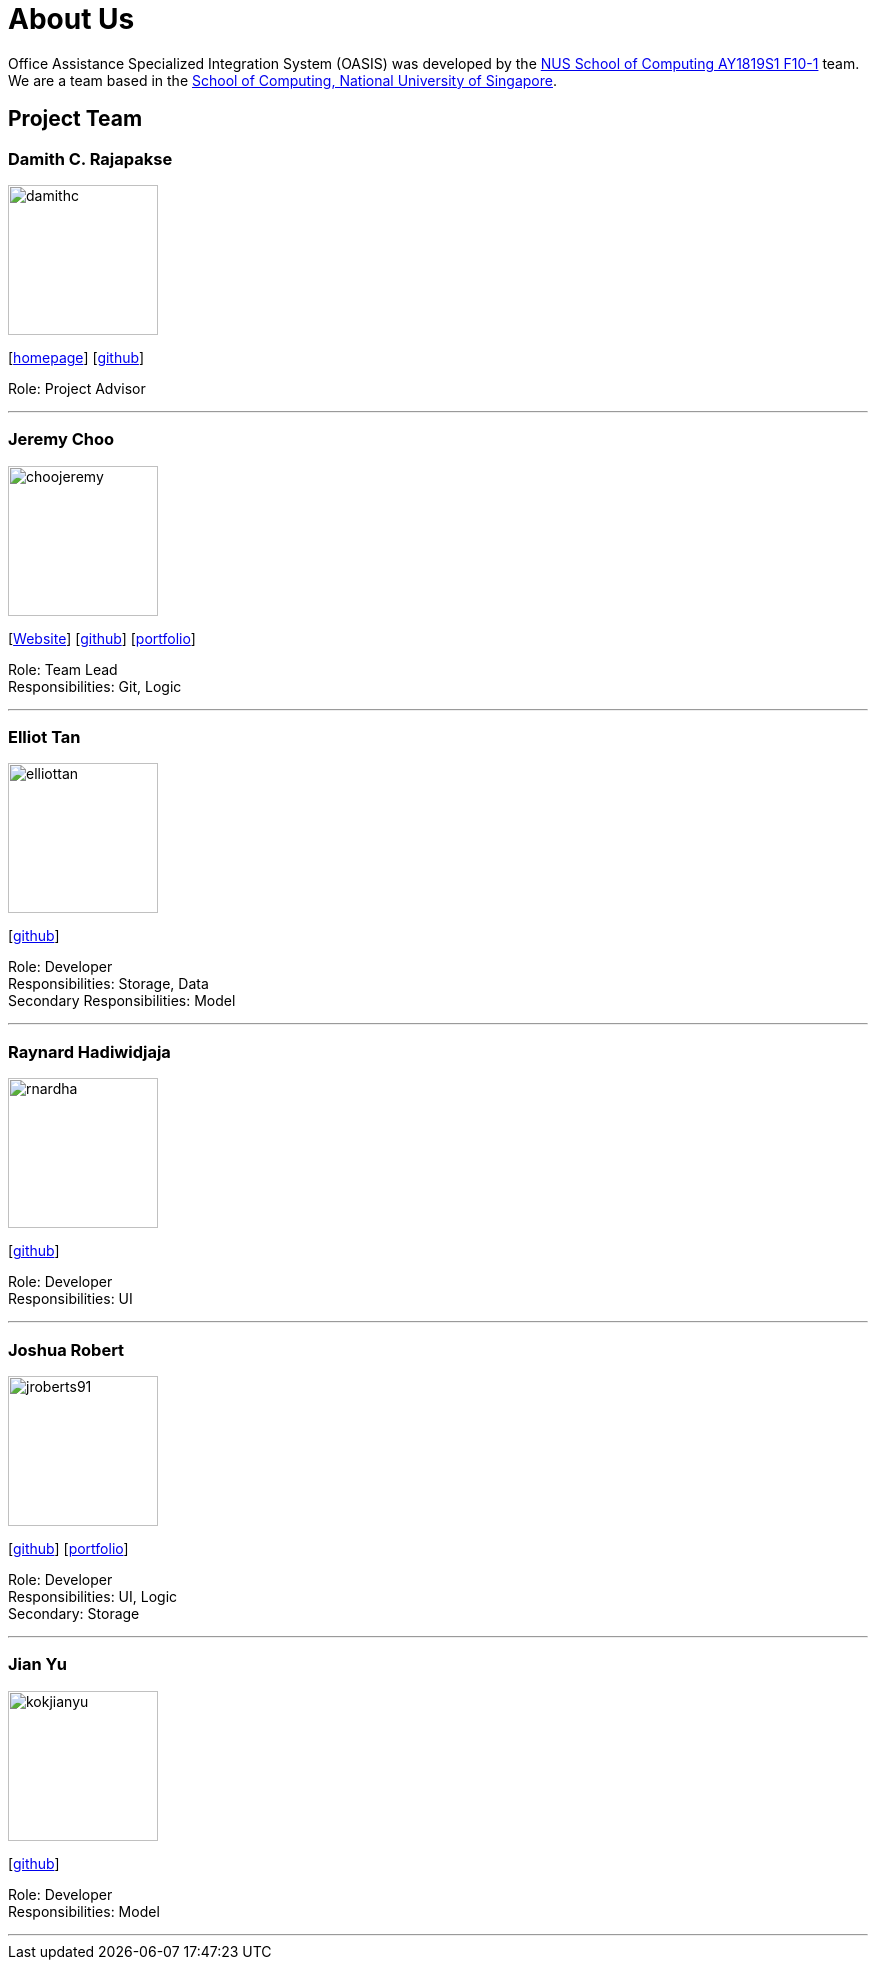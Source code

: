 = About Us
:site-section: AboutUs
:relfileprefix: team/
:imagesDir: images
:stylesDir: stylesheets

Office Assistance Specialized Integration System (OASIS) was developed by the https://github.com/CS2103-AY1819S1-F10-1[NUS School of Computing AY1819S1 F10-1] team.
{empty} +
We are a team based in the http://www.comp.nus.edu.sg[School of Computing, National University of Singapore].

== Project Team

=== Damith C. Rajapakse
image::damithc.jpg[width="150", align="left"]
{empty}[http://www.comp.nus.edu.sg/~damithch[homepage]] [https://github.com/damithc[github]]

Role: Project Advisor

'''

=== Jeremy Choo
image::choojeremy.png[width="150", align="left"]
{empty}[https://jch.ooo[Website]] [http://github.com/ChooJeremy[github]] [https://cs2103-ay1819s1-f10-1.github.io/main/team/choojeremy.html[portfolio]]

Role: Team Lead +
Responsibilities: Git, Logic

'''

=== Elliot Tan
image::elliottan.png[width="150", align="left"]
{empty}[http://github.com/elliottan[github]]

Role: Developer +
Responsibilities: Storage, Data +
Secondary Responsibilities: Model

'''

=== Raynard Hadiwidjaja
image::rnardha.png[width="150", align="left"]
{empty}[http://github.com/RnardHa[github]]

Role: Developer +
Responsibilities: UI

'''

=== Joshua Robert
image::jroberts91.png[width="150", align="left"]
{empty}[http://github.com/jroberts91[github]] [http://github.com/CS2103-AY1819S1-F10-1/main/blob/master/docs/team/joshuarobert.adoc[portfolio]]

Role: Developer +
Responsibilities: UI, Logic +
Secondary: Storage

'''

=== Jian Yu
image::kokjianyu.png[width="150", align="left"]
{empty}[http://github.com/KokJianYu[github]]

Role: Developer +
Responsibilities: Model

'''
